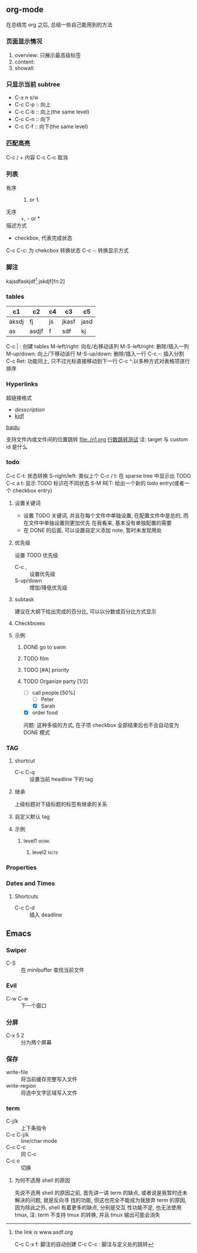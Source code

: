 #+DATE: <2019-07-08 周一>
#+STARTUP: CONTENT
#+TAGS: org-mode, manual

** org-mode
   在总结完 org 之后, 总结一些自己能用到的方法
*** 页面显示情况
    #+STARTUP: 
    1. overview: 只展示最高级标签
    2. content:  
    3. showall:

*** 只显示当前 subtree
    - C-x n s/w
    - C-c C-p :: 向上
    - C-c C-b :: 向上(the same level)
    - C-c C-n :: 向下
    - C-c C-f :: 向下(the same level)

*** 匹配高亮
    C-c / + 内容
    C-c C-c 取消

*** 列表
   - 有序 :: 1) or 1.
   - 无序 :: +, - or *
   - 描述方式 :: 
   - checkbox, 代表完成状态
   C-c C-c: 为 chekcbox 转换状态
   C-c -: 转换显示方式

*** 脚注
    kajsdfaskjdf[fn:1]
    jskdjf[fn:2]
[fn:1] the link is www.asdf.org

C-c C-x f: 脚注的自动创建
C-c C-c  : 脚注与定义处的跳转

*** tables

| c1    | c2    | c4 | c3    | c5   |
|-------+-------+----+-------+------|
| aksdj | fj    | js | jkasf | jasd |
| as    | asdjf | f  | sdf   | kj   |


C-c | : 创建 tables
M-left/right: 向左/右移动该列
M-S-left/right: 删除/插入一列
M-up/down: 向上/下移动该行
M-S-up/down: 删除/插入一行
C-c -: 插入分割 
C-c Ret: 功能同上, 只不过光标直接移动到下一行
C-c ^:以多种方式对表格项进行排序


*** Hyperlinks
超链接格式
+ [[link][desscription]]
+ [[http://www.baidu.com][kjdf]]
[[http://www.baidu.com][baidu]]

支持文件内或文件间的位置跳转
file:./n1.org
[[file:./n1.org::20][行数跳转测试]]
注: target 与 custom id 是什么


*** todo 

    C-c C-t: 状态转换
    S-right/left: 类似上个
    C-c / t: 在 sparse tree 中显示出 TODO
    C-c a t: 显示 TODO 标识在不同状态
    S-M RET: 给出一个新的 todo entry(或者一个 checkbox entry)
    
**** 设置关键词
    + 设置 TODO 关键词, 并且在每个文件中单独设置, 在配置文件中是总的, 而在文件中单独设置则更加优先
      在我看来, 基本没有单独配置的需要
    + 在 DONE 的后面, 可以设置自定义添加 note, 暂时未发现用处
   
**** 优先级
     设置 TODO 优先级
     + C-c , :: 设置优先级
     + S-up/down :: 增加/降低优先级

**** subtask
     建议在大纲下给出完成的百分比, 可以以分数或百分比方式显示

**** Checkboxes

**** 示例

***** DONE go to swim
      CLOSED: [2019-07-05 Fri 19:59]

***** TODO film

***** TODO [#A] priority

***** TODO Organize party [1/2]
      - [-] call people [50%]
        - [ ] Peter
        - [X] Sarah
      - [X] order food

      问题: 这种多级的方式, 在子项 checkbox 全部结束后也不会自动变为 DONE 模式

*** TAG

**** shortcut
     - C-c C-q :: 设置当前 headline 下的 tag

**** 继承
     上级标题对下级标题的标签有继承的关系

**** 自定义默认 tag


**** 示例

***** level1                                                           :work:
****** level2                                                          :note:

*** Properties
*** Dates and Times
**** Shortcuts
     - C-c C-d :: 插入 deadline

** Emacs

*** Swiper
    - C-S :: 在 minibuffer 查找当前文件

*** Evil
    - C-w C-w :: 下一个窗口

*** 分屏
    - C-x 5 2 :: 分为两个屏幕

*** 保存
    - write-file :: 将当前缓存完整写入文件
    - write-region :: 将选中文字区域写入文件

*** term
    - C-j/k :: 上下条指令
    - C-c C-j/k :: line/char mode
    - C-c C-c :: 同 C-c
    - C-c o :: 切换

**** 为何不选用 shell 的原因
     先说不选用 shell 的原因之前, 首先讲一讲 term 的缺点, 或者说是我暂时还未解决的问题, 就是反向寻
     找的功能, 但这也完全不能成为我放弃 term 的原因, 因为除此之外, shell 有着更多的缺点, 分别是交互
     性功能不足, 也无法使用 tmux, 注: term 不支持 tmux 的转换, 并且 tmux 输出可能会消失
     

